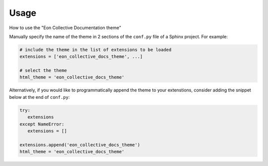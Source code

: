 =====
Usage
=====

How to use the "Eon Collective Documentation theme"

Manually specify the name of the theme in 2 sections of the ``conf.py`` file of a Sphinx project. For example:

.. code-block:: python

   # include the theme in the list of extensions to be loaded
   extensions = ['eon_collective_docs_theme', ...]

   # select the theme
   html_theme = 'eon_collective_docs_theme'


Alternatively, if you would like to programmatically append the theme to your extenstions,
consider adding the snippet below at the end of ``conf.py``:

.. code-block:: python

   try:
      extensions
   except NameError:
      extensions = []

   extensions.append('eon_collective_docs_theme')
   html_theme = 'eon_collective_docs_theme'
